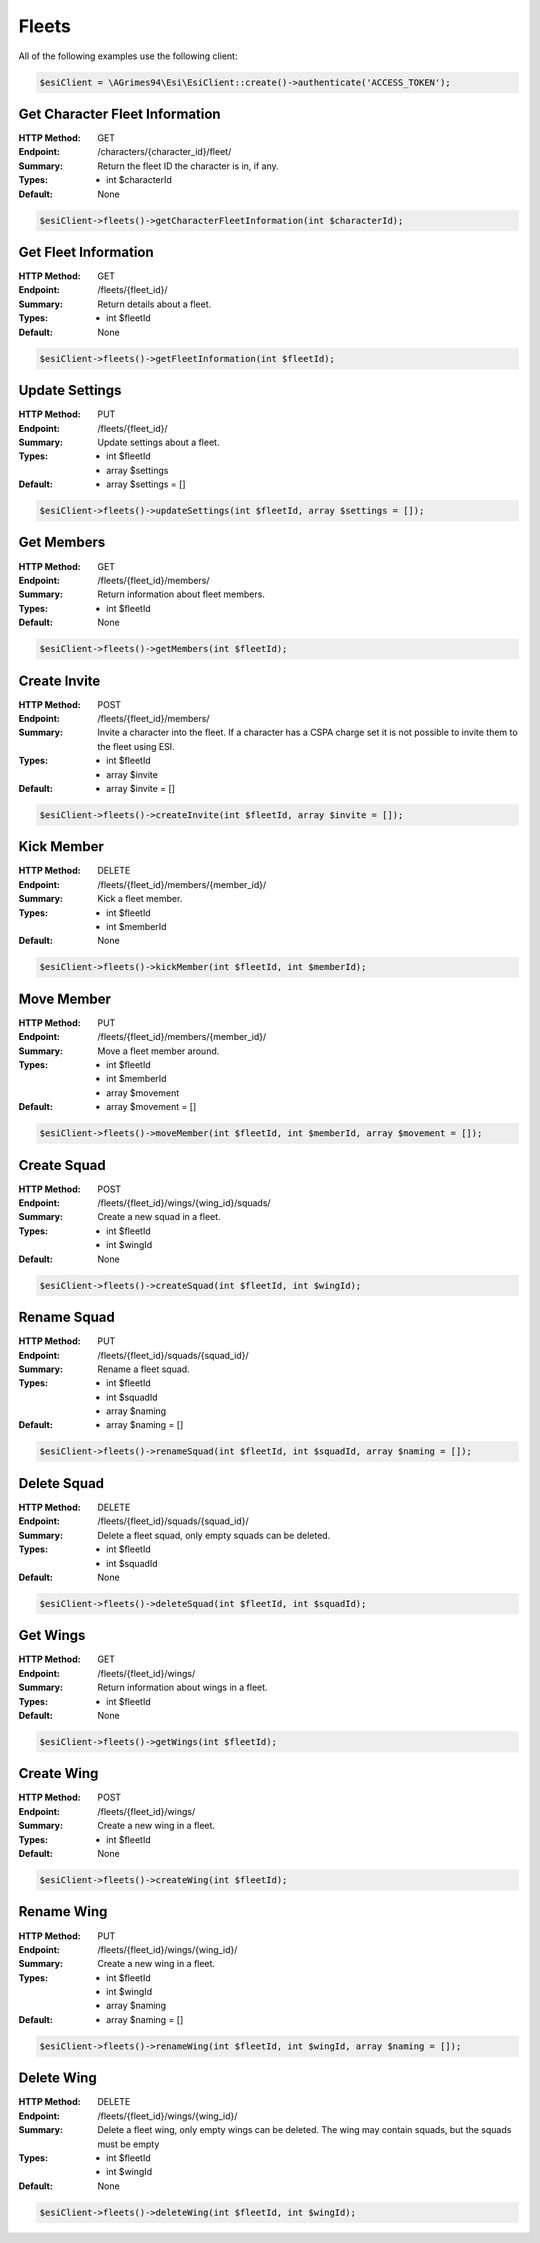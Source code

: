 Fleets
======

All of the following examples use the following client:

.. code-block:: php

    $esiClient = \AGrimes94\Esi\EsiClient::create()->authenticate('ACCESS_TOKEN');

Get Character Fleet Information
-------------------------------

:HTTP Method: GET
:Endpoint: /characters/{character_id}/fleet/
:Summary: Return the fleet ID the character is in, if any.
:Types: - int $characterId
:Default: None

.. code-block:: php

    $esiClient->fleets()->getCharacterFleetInformation(int $characterId);

Get Fleet Information
---------------------

:HTTP Method: GET
:Endpoint: /fleets/{fleet_id}/
:Summary: Return details about a fleet.
:Types: - int $fleetId
:Default: None

.. code-block:: php

    $esiClient->fleets()->getFleetInformation(int $fleetId);

Update Settings
---------------

:HTTP Method: PUT
:Endpoint: /fleets/{fleet_id}/
:Summary: Update settings about a fleet.
:Types: - int   $fleetId
        - array $settings
:Default: - array $settings = []

.. code-block:: php

    $esiClient->fleets()->updateSettings(int $fleetId, array $settings = []);

Get Members
------------

:HTTP Method: GET
:Endpoint: /fleets/{fleet_id}/members/
:Summary: Return information about fleet members.
:Types: - int $fleetId
:Default: None

.. code-block:: php

    $esiClient->fleets()->getMembers(int $fleetId);

Create Invite
-------------

:HTTP Method: POST
:Endpoint: /fleets/{fleet_id}/members/
:Summary: Invite a character into the fleet. If a character has a CSPA charge set it is not possible to invite them to the fleet using ESI.
:Types: - int   $fleetId
        - array $invite
:Default: - array $invite = []

.. code-block:: php

    $esiClient->fleets()->createInvite(int $fleetId, array $invite = []);

Kick Member
-----------

:HTTP Method: DELETE
:Endpoint: /fleets/{fleet_id}/members/{member_id}/
:Summary: Kick a fleet member.
:Types: - int $fleetId
        - int $memberId
:Default: None

.. code-block:: php

    $esiClient->fleets()->kickMember(int $fleetId, int $memberId);

Move Member
-----------

:HTTP Method: PUT
:Endpoint: /fleets/{fleet_id}/members/{member_id}/
:Summary: Move a fleet member around.
:Types: - int   $fleetId
        - int   $memberId
        - array $movement
:Default: - array $movement = []

.. code-block:: php

    $esiClient->fleets()->moveMember(int $fleetId, int $memberId, array $movement = []);

Create Squad
------------

:HTTP Method: POST
:Endpoint: /fleets/{fleet_id}/wings/{wing_id}/squads/
:Summary: Create a new squad in a fleet.
:Types: - int $fleetId
        - int $wingId
:Default: None

.. code-block:: php

    $esiClient->fleets()->createSquad(int $fleetId, int $wingId);

Rename Squad
------------

:HTTP Method: PUT
:Endpoint: /fleets/{fleet_id}/squads/{squad_id}/
:Summary: Rename a fleet squad.
:Types: - int   $fleetId
        - int   $squadId
        - array $naming
:Default: - array $naming = []

.. code-block:: php

    $esiClient->fleets()->renameSquad(int $fleetId, int $squadId, array $naming = []);

Delete Squad
------------

:HTTP Method: DELETE
:Endpoint: /fleets/{fleet_id}/squads/{squad_id}/
:Summary: Delete a fleet squad, only empty squads can be deleted.
:Types: - int $fleetId
        - int $squadId
:Default: None

.. code-block:: php

    $esiClient->fleets()->deleteSquad(int $fleetId, int $squadId);

Get Wings
---------

:HTTP Method: GET
:Endpoint: /fleets/{fleet_id}/wings/
:Summary: Return information about wings in a fleet.
:Types: - int $fleetId
:Default: None

.. code-block:: php

    $esiClient->fleets()->getWings(int $fleetId);

Create Wing
-----------

:HTTP Method: POST
:Endpoint: /fleets/{fleet_id}/wings/
:Summary: Create a new wing in a fleet.
:Types: - int $fleetId
:Default: None

.. code-block:: php

    $esiClient->fleets()->createWing(int $fleetId);

Rename Wing
-----------

:HTTP Method: PUT
:Endpoint: /fleets/{fleet_id}/wings/{wing_id}/
:Summary: Create a new wing in a fleet.
:Types: - int   $fleetId
        - int   $wingId
        - array $naming
:Default: - array $naming = []

.. code-block:: php

    $esiClient->fleets()->renameWing(int $fleetId, int $wingId, array $naming = []);

Delete Wing
-----------

:HTTP Method: DELETE
:Endpoint: /fleets/{fleet_id}/wings/{wing_id}/
:Summary: Delete a fleet wing, only empty wings can be deleted. The wing may contain squads, but the squads must be empty
:Types: - int $fleetId
            - int $wingId
:Default: None

.. code-block:: php

    $esiClient->fleets()->deleteWing(int $fleetId, int $wingId);
